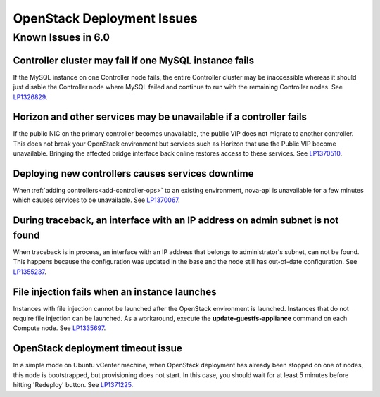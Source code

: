 
.. _fuel-general.rst:

OpenStack Deployment Issues
===========================

Known Issues in 6.0
-------------------

Controller cluster may fail if one MySQL instance fails
+++++++++++++++++++++++++++++++++++++++++++++++++++++++

If the MySQL instance on one Controller node fails,
the entire Controller cluster may be inaccessible
whereas it should just disable the Controller node where MySQL failed
and continue to run with the remaining Controller nodes.
See `LP1326829 <https://bugs.launchpad.net/bugs/1326829>`_.


Horizon and other services may be unavailable if a controller fails
+++++++++++++++++++++++++++++++++++++++++++++++++++++++++++++++++++

If the public NIC on the primary controller becomes unavailable,
the public VIP does not migrate to another controller.
This does not break your OpenStack environment
but services such as Horizon that use the Public VIP
become unavailable.
Bringing the affected bridge interface back online
restores access to these services.
See `LP1370510 <https://bugs.launchpad.net/fuel/+bug/1370510>`_.

Deploying new controllers causes services downtime
++++++++++++++++++++++++++++++++++++++++++++++++++

When :ref:`adding controllers<add-controller-ops>`
to an existing environment,
nova-api is unavailable for a few minutes
which causes services to be unavailable.
See `LP1370067 <https://bugs.launchpad.net/fuel/+bug/1370067>`_.

During traceback, an interface with an IP address on admin subnet is not found
++++++++++++++++++++++++++++++++++++++++++++++++++++++++++++++++++++++++++++++

When traceback is in process,
an interface with an IP address
that belongs to administrator's subnet, can not be found.
This happens because the configuration was updated in the base
and the node still has out-of-date configuration.
See `LP1355237 <https://bugs.launchpad.net/bugs/1355237>`_.

File injection fails when an instance launches
++++++++++++++++++++++++++++++++++++++++++++++

Instances with file injection cannot be launched
after the OpenStack environment is launched.
Instances that do not require file injection can be launched.
As a workaround, execute the **update-guestfs-appliance** command
on each Compute node.
See `LP1335697 <https://bugs.launchpad.net/bugs/1335697>`_.

OpenStack deployment timeout issue
++++++++++++++++++++++++++++++++++
In a simple mode on Ubuntu vCenter machine, when OpenStack deployment
has already been stopped on one of nodes,
this node is bootstrapped, but provisioning does not start.
In this case, you should wait for at least 5 minutes
before hitting 'Redeploy' button.
See `LP1371225 <https://bugs.launchpad.net/fuel/+bug/1371225>`_.
